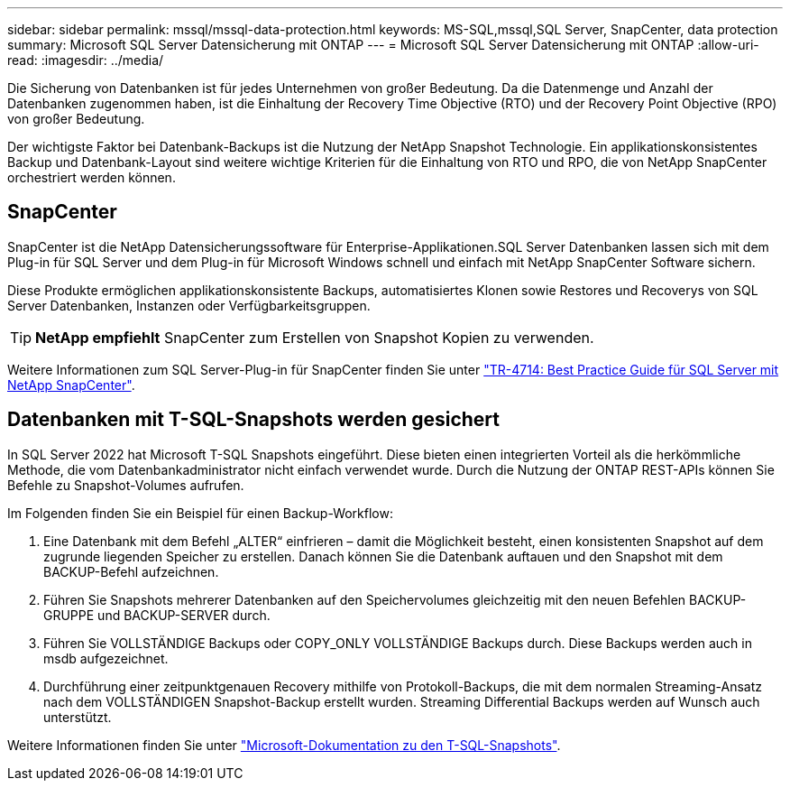 ---
sidebar: sidebar 
permalink: mssql/mssql-data-protection.html 
keywords: MS-SQL,mssql,SQL Server, SnapCenter, data protection 
summary: Microsoft SQL Server Datensicherung mit ONTAP 
---
= Microsoft SQL Server Datensicherung mit ONTAP
:allow-uri-read: 
:imagesdir: ../media/


[role="lead"]
Die Sicherung von Datenbanken ist für jedes Unternehmen von großer Bedeutung. Da die Datenmenge und Anzahl der Datenbanken zugenommen haben, ist die Einhaltung der Recovery Time Objective (RTO) und der Recovery Point Objective (RPO) von großer Bedeutung.

Der wichtigste Faktor bei Datenbank-Backups ist die Nutzung der NetApp Snapshot Technologie. Ein applikationskonsistentes Backup und Datenbank-Layout sind weitere wichtige Kriterien für die Einhaltung von RTO und RPO, die von NetApp SnapCenter orchestriert werden können.



== SnapCenter

SnapCenter ist die NetApp Datensicherungssoftware für Enterprise-Applikationen.SQL Server Datenbanken lassen sich mit dem Plug-in für SQL Server und dem Plug-in für Microsoft Windows schnell und einfach mit NetApp SnapCenter Software sichern.

Diese Produkte ermöglichen applikationskonsistente Backups, automatisiertes Klonen sowie Restores und Recoverys von SQL Server Datenbanken, Instanzen oder Verfügbarkeitsgruppen.


TIP: *NetApp empfiehlt* SnapCenter zum Erstellen von Snapshot Kopien zu verwenden.

Weitere Informationen zum SQL Server-Plug-in für SnapCenter finden Sie unter link:https://www.netapp.com/pdf.html?item=/media/12400-tr4714.pdf["TR-4714: Best Practice Guide für SQL Server mit NetApp SnapCenter"^].



== Datenbanken mit T-SQL-Snapshots werden gesichert

In SQL Server 2022 hat Microsoft T-SQL Snapshots eingeführt. Diese bieten einen integrierten Vorteil als die herkömmliche Methode, die vom Datenbankadministrator nicht einfach verwendet wurde. Durch die Nutzung der ONTAP REST-APIs können Sie Befehle zu Snapshot-Volumes aufrufen.

Im Folgenden finden Sie ein Beispiel für einen Backup-Workflow:

. Eine Datenbank mit dem Befehl „ALTER“ einfrieren – damit die Möglichkeit besteht, einen konsistenten Snapshot auf dem zugrunde liegenden Speicher zu erstellen. Danach können Sie die Datenbank auftauen und den Snapshot mit dem BACKUP-Befehl aufzeichnen.
. Führen Sie Snapshots mehrerer Datenbanken auf den Speichervolumes gleichzeitig mit den neuen Befehlen BACKUP-GRUPPE und BACKUP-SERVER durch.
. Führen Sie VOLLSTÄNDIGE Backups oder COPY_ONLY VOLLSTÄNDIGE Backups durch. Diese Backups werden auch in msdb aufgezeichnet.
. Durchführung einer zeitpunktgenauen Recovery mithilfe von Protokoll-Backups, die mit dem normalen Streaming-Ansatz nach dem VOLLSTÄNDIGEN Snapshot-Backup erstellt wurden. Streaming Differential Backups werden auf Wunsch auch unterstützt.


Weitere Informationen finden Sie unter link:https://learn.microsoft.com/en-us/sql/relational-databases/databases/create-a-database-snapshot-transact-sql?view=sql-server-ver16["Microsoft-Dokumentation zu den T-SQL-Snapshots"^].
